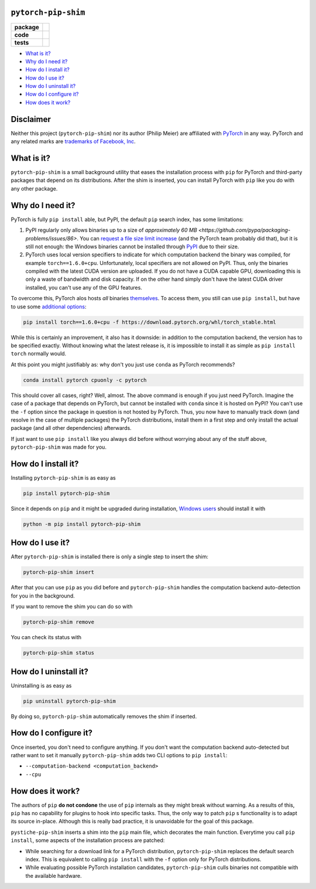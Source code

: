 ``pytorch-pip-shim``
====================

.. start-badges

.. list-table::
    :stub-columns: 1

    * - package
      - |license| |status|
    * - code
      - |isort| |black| |mypy| |lint|
    * - tests
      - |tests| |coverage|

.. end-badges

- `What is it?`_
- `Why do I need it?`_
- `How do I install it?`_
- `How do I use it?`_
- `How do I uninstall it?`_
- `How do I configure it?`_
- `How does it work?`_

Disclaimer
==========

Neither this project (``pytorch-pip-shim``) nor its author (Philip Meier) are
affiliated with `PyTorch <https://pytorch.org>`_ in any way. PyTorch and any related
marks are
`trademarks of Facebook, Inc <https://pytorch.org/assets/brand-guidelines/PyTorch-Brand-Guidelines.pdf>`_.

What is it?
===========

``pytorch-pip-shim`` is a small background utility that eases the installation process
with ``pip`` for PyTorch and third-party packages that depend on its distributions.
After the shim is inserted, you can install PyTorch with ``pip`` like you do with any
other package.

Why do I need it?
=================

PyTorch is fully ``pip install`` able, but PyPI, the default ``pip`` search index, has
some limitations:

1. PyPI regularly only allows binaries up to a size of
   `approximately 60 MB <https://github.com/pypa/packaging-problems/issues/86>`. You
   can `request a file size limit increase <https://pypi.org/help/#file-size-limit>`_
   (and the PyTorch team probably did that), but it is still not enough: the Windows
   binaries cannot be installed through `PyPI <https://pypi.org/project/torch/#files>`_
   due to their size.
2. PyTorch uses local version specifiers to indicate for which computation backend the
   binary was compiled, for example ``torch==1.6.0+cpu``. Unfortunately, local
   specifiers are not allowed on PyPI. Thus, only the binaries compiled with the latest
   CUDA version are uploaded. If you do not have a CUDA capable GPU, downloading this
   is only a waste of bandwidth and disk capacity. If on the other hand simply don't
   have the latest CUDA driver installed, you can't use any of the GPU features.

To overcome this, PyTorch alos hosts *all* binaries
`themselves <https://download.pytorch.org/whl/torch_stable.html>`_. To access them, you
still can use ``pip install``, but have to use some
`additional options <https://pytorch.org/get-started/locally/>`_:

.. code-block:: sh

  pip install torch==1.6.0+cpu -f https://download.pytorch.org/whl/torch_stable.html

While this is certainly an improvement, it also has it downside: in addition to the
computation backend, the version has to be specified exactly. Without knowing what the
latest release is, it is impossible to install it as simple as ``pip install torch``
normally would.

At this point you might justifiably as: why don't you just use ``conda`` as PyTorch
recommends?

.. code-block:: sh

  conda install pytorch cpuonly -c pytorch

This should cover all cases, right? Well, almost. The above command is enough if you
just need PyTorch. Imagine the case of a package that depends on PyTorch, but
cannot be installed with ``conda`` since it is hosted on PyPI? You can't use the ``-f``
option since the package in question is not hosted by PyTorch. Thus, you now have to
manually track down (and resolve in the case of multiple packages) the PyTorch
distributions, install them in a first step and only install the actual package (and
all other dependencies) afterwards.

If just want to use ``pip install`` like you always did before without worrying about
any of the stuff above, ``pytorch-pip-shim`` was made for you.

How do I install it?
====================

Installing ``pytorch-pip-shim`` is as easy as

.. code-block:: sh

  pip install pytorch-pip-shim

Since it depends on ``pip`` and it might be upgraded during installation,
`Windows users <https://pip.pypa.io/en/stable/installing/#upgrading-pip>`_ should
install it with

.. code-block:: sh

  python -m pip install pytorch-pip-shim

How do I use it?
================

After ``pytorch-pip-shim`` is installed there is only a single step to insert the shim:

.. code-block:: sh

  pytorch-pip-shim insert

After that you can use ``pip`` as you did before and ``pytorch-pip-shim`` handles the
computation backend auto-detection for you in the background.

If you want to remove the shim you can do so with

.. code-block:: sh

  pytorch-pip-shim remove

You can check its status with

.. code-block:: sh

  pytorch-pip-shim status

How do I uninstall it?
======================

Uninstalling is as easy as

.. code-block:: sh

  pip uninstall pytorch-pip-shim

By doing so, ``pytorch-pip-shim`` automatically removes the shim if inserted.

How do I configure it?
======================

Once inserted, you don't need to configure anything. If you don't want the computation
backend auto-detected but rather want to set it manually ``pytorch-pip-shim`` adds two
CLI options to ``pip install``:

- ``--computation-backend <computation_backend>``
- ``--cpu``

How does it work?
=================

The authors of ``pip`` **do not condone** the use of ``pip`` internals as they might
break without warning. As a results of this, ``pip`` has no capability for plugins to
hook into specific tasks. Thus, the only way to patch ``pip`` s functionality is to
adapt its source in-place. Although this is really bad practice, it is unavoidable for
the goal of this package.

``pystiche-pip-shim`` inserts a shim into the ``pip`` main file, which decorates the
main function. Everytime you call ``pip install``, some aspects of the installation
process are patched:

- While searching for a download link for a PyTorch distribution, ``pytorch-pip-shim``
  replaces the default search index. This is equivalent to calling ``pip install`` with
  the ``-f`` option only for PyTorch distributions.
- While evaluating possible PyTorch installation candidates, ``pytorch-pip-shim`` culls
  binaries not compatible with the available hardware.

.. |license|
  image:: https://img.shields.io/badge/License-BSD%203--Clause-blue.svg
    :target: https://opensource.org/licenses/BSD-3-Clause
    :alt: License

.. |status|
  image:: https://www.repostatus.org/badges/latest/wip.svg
    :alt: Project Status: WIP
    :target: https://www.repostatus.org/#wip

.. |isort|
  image:: https://img.shields.io/badge/%20imports-isort-%231674b1?style=flat&labelColor=ef8336
    :target: https://timothycrosley.github.io/isort/
    :alt: isort

.. |black|
  image:: https://img.shields.io/badge/code%20style-black-000000.svg
    :target: https://github.com/psf/black
    :alt: black
   
.. |mypy|
  image:: http://www.mypy-lang.org/static/mypy_badge.svg
    :target: http://mypy-lang.org/
    :alt: mypy

.. |lint|
  image:: https://github.com/pmeier/pytorch-pip-shim/workflows/lint/badge.svg
    :target: https://github.com/pmeier/pytorch-pip-shim/actions?query=workflow%3Alint+branch%3Amaster
    :alt: Lint status via GitHub Actions

.. |tests|
  image:: https://github.com/pmeier/pytorch-pip-shim/workflows/tests/badge.svg
    :target: https://github.com/pmeier/pytorch-pip-shim/actions?query=workflow%3Atests+branch%3Amaster
    :alt: Test status via GitHub Actions

.. |coverage|
  image:: https://codecov.io/gh/pmeier/pytorch-pip-shim/branch/master/graph/badge.svg
    :target: https://codecov.io/gh/pmeier/pytorch-pip-shim
    :alt: Test coverage via codecov.io
